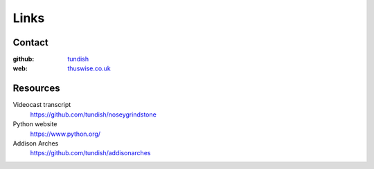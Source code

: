 ..  Titling
    ##++::==~~--''``

Links
=====

Contact
~~~~~~~

:github: tundish_
:web: thuswise.co.uk_

Resources
~~~~~~~~~

Videocast transcript
    https://github.com/tundish/noseygrindstone
Python website
    https://www.python.org/
Addison Arches
    https://github.com/tundish/addisonarches

.. _tundish: https://github.com/tundish
.. _thuswise.co.uk: http://www.thuswise.co.uk
